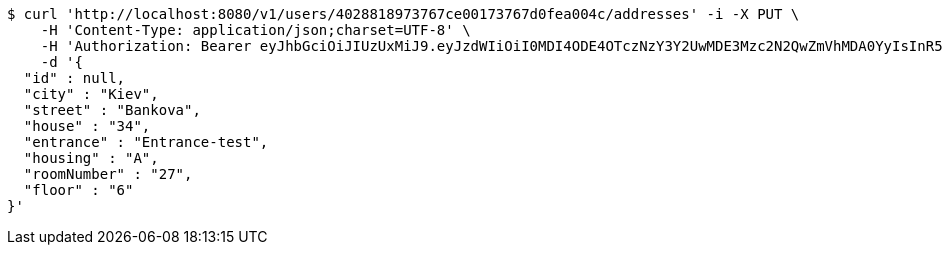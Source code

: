 [source,bash]
----
$ curl 'http://localhost:8080/v1/users/4028818973767ce00173767d0fea004c/addresses' -i -X PUT \
    -H 'Content-Type: application/json;charset=UTF-8' \
    -H 'Authorization: Bearer eyJhbGciOiJIUzUxMiJ9.eyJzdWIiOiI0MDI4ODE4OTczNzY3Y2UwMDE3Mzc2N2QwZmVhMDA0YyIsInR5cGUiOiJBQ0NFU1MiLCJleHAiOjE1OTU0MjE2NzQsImlhdCI6MTU5NTQyMDc3NCwiZW1haWwiOiJFbWFpbC10ZXN0QHRlc3QuY29tIn0.SlliHFbJZyiBLug-7RWFkqaLPjZt8yjGOEp51S1v3vee9FeeGcw6chFCEveZptqUrRBzYjVmzU09XTqvjU7fRA' \
    -d '{
  "id" : null,
  "city" : "Kiev",
  "street" : "Bankova",
  "house" : "34",
  "entrance" : "Entrance-test",
  "housing" : "A",
  "roomNumber" : "27",
  "floor" : "6"
}'
----